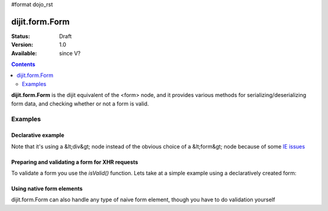 #format dojo_rst

dijit.form.Form
===============

:Status: Draft
:Version: 1.0
:Available: since V?

.. contents::
    :depth: 2

**dijit.form.Form** is the dijit equivalent of the <form> node, and it provides various methods for serializing/deserializing form data, and checking whether or not a form is valid.


========
Examples
========

Declarative example
-------------------

.. cv-compound::

  .. cv:: javascript

    <script>
        dojo.require("dijit.form.Form");
        dojo.require("dijit.form.Button");
        dojo.require("dijit.form.ValidationTextBox");
        dojo.require("dijit.form.DateTextBox");
    </script>

  .. cv:: html

    <div dojoType="dijit.form.Form" id="myForm" jsId="myForm"
    encType="multipart/form-data" action="" method="">
        <script type="dojo/method" event="onReset">
            return confirm('Press OK to reset widget values');
        </script>

        <script type="dojo/method" event="onSubmit">
            console.debug('Attempting to submit form w/values:\n', 
                dojo.toJson(this.getValues(), true));
            if(this.validate()){
                return confirm('Form is valid, press OK to submit');
            } else {
                alert('Form contains invalid data.  Please correct first');
                return false;
            }
            return true;
        </script>

        <script type="dojo/method" event="onReset">
            return confirm('reset Form?');
        </script>

        <table style="border: 1px solid #9f9f9f;" cellspacing="10">
            <tr>
                <td>
                    <label for="name">Name:
                </td>
                <td>
                    <input type="text" id="name" name="name" required="true" dojoType="dijit.form.ValidationTextBox"/>
                </td>
            </tr>
            <tr>
                <td>
                    <label for="dob">Date of birth:
                </td>
                <td>
                    <input type="text" id="dob" name="dob" dojoType="dijit.form.DateTextBox"/>
                </td>
            </tr>
        </table>

        <button dojoType="dijit.form.Button" onClick="console.log(myForm.getValues())">Get Values from form!</button>
        <button dojoType="dijit.form.Button" type="submit" name="submitButton" value="Submit">Submit</button>
        <button dojoType="dijit.form.Button" type="reset">Reset</button>
    </div>

Note that it's using a &lt;div&gt; node instead of the obvious choice of a &lt;form&gt; node because of some `IE issues <http://bugs.dojotoolkit.org/ticket/8424>`_

Preparing and validating a form for XHR requests
------------------------------------------------

To validate a form you use the `isValid()` function. Lets take at a simple example using a declaratively created form:

.. cv-compound::

  .. cv:: javascript

    <script>
        dojo.require("dijit.form.Form");
        dojo.require("dijit.form.Button");
        dojo.require("dijit.form.ValidationTextBox");
        dojo.require("dijit.form.DateTextBox");

        dojo.addOnLoad(function(){
            var myForm = dijit.byId("myFormTwo");
            dojo.connect(myForm, "onSubmit", function(e){
                e.preventDefault();
                if (myForm.isValid()){
                    alert("Ready to submit data: "+dojo.toJson(myForm.attr("value")) );
                }
            });
        });
    </script>

  .. cv:: html

    <div dojoType="dijit.form.Form" id="myFormTwo" jsId="myFormTwo"
    encType="multipart/form-data" action="" method="">
        <table style="border: 1px solid #9f9f9f;" cellspacing="10">
            <tr>
                <td>
                    <label for="name">Name:
                </td>
                <td>
                    <input type="text" name="name" required="true" dojoType="dijit.form.ValidationTextBox"/>
                </td>
            </tr>
            <tr>
                <td>
                    <label for="dob">Date of birth:
                </td>
                <td>
                    <input type="text" name="dob" dojoType="dijit.form.DateTextBox"/>
                </td>
            </tr>
        </table>

        <button dojoType="dijit.form.Button" onClick="console.log(myFormTwo.attr("value"))">Get Values from form!</button>
        <button dojoType="dijit.form.Button" type="submit" name="submitButtonTwo" value="Submit">Submit</button>
        <button dojoType="dijit.form.Button" type="reset">Reset</button>
    </div>

Using native form elements
--------------------------

dijit.form.Form can also handle any type of naive form element, though you have to do validation yourself

.. cv-compound::

  .. cv:: javascript

    <script>
        dojo.require("dijit.form.Form");
        dojo.require("dijit.form.Button");
        dojo.require("dijit.form.ValidationTextBox");
        dojo.require("dijit.form.DateTextBox");

        dojo.addOnLoad(function(){
            var myForm = dijit.byId("myFormThree");
            dojo.connect(myForm, "onSubmit", function(e){
                e.preventDefault();
                alert("Ready to submit data: "+dojo.toJson(myForm.attr("value")) );
            });
        });
    </script>

  .. cv:: html

    <div dojoType="dijit.form.Form" id="myFormThree" jsId="myFormThree"
    encType="multipart/form-data" action="" method="">
        <table style="border: 1px solid #9f9f9f;" cellspacing="10">
            <tr>
                <td>
                    <label for="name">Name:
                </td>
                <td>
                    <input type="text" name="name" required="true" dojoType="dijit.form.ValidationTextBox"/>
                </td>
            </tr>
            <tr>
                <td>
                    <label for="dob">Date of birth:
                </td>
                <td>
                    <input type="text" name="dob" dojoType="dijit.form.DateTextBox" />
                </td>
            </tr>
            <tr>
                <td>
                    <label for="dob">Order
                </td>
                <td>
                    <input type="radio" name="order" value="Food"> Food  
                    <input type="radio" name="order" value="Drinks" checked> Drinks
                </td>
            </tr>
        </table>

        <button dojoType="dijit.form.Button" onClick="console.log(myFormThree.attr("value"))">Get Values from form!</button>
        <button dojoType="dijit.form.Button" type="submit" name="submitButtonThree" value="Submit">Submit</button>
        <button dojoType="dijit.form.Button" type="reset">Reset</button>
    </div>
